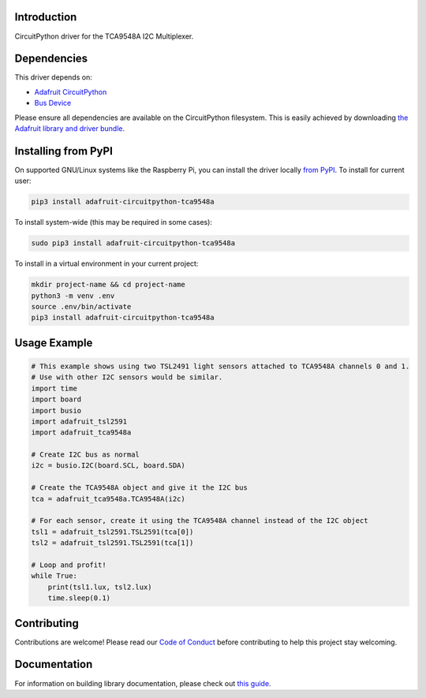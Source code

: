 Introduction
============

.. image:: https://readthedocs.org/projects/adafruit-circuitpython-tca9548a/badge/?version=latest
    :target: https://circuitpython.readthedocs.io/projects/tca9548a/en/latest/
    :alt: Documentation Status

.. image:: https://img.shields.io/discord/327254708534116352.svg
    :target: https://discord.gg/nBQh6qu
    :alt: Discord

.. image:: https://travis-ci.com/adafruit/Adafruit_CircuitPython_TCA9548A.svg?branch=master
    :target: https://travis-ci.com/adafruit/Adafruit_CircuitPython_TCA9548A
    :alt: Build Status

CircuitPython driver for the TCA9548A I2C Multiplexer.

Dependencies
=============
This driver depends on:

* `Adafruit CircuitPython <https://github.com/adafruit/circuitpython>`_
* `Bus Device <https://github.com/adafruit/Adafruit_CircuitPython_BusDevice>`_

Please ensure all dependencies are available on the CircuitPython filesystem.
This is easily achieved by downloading
`the Adafruit library and driver bundle <https://github.com/adafruit/Adafruit_CircuitPython_Bundle>`_.

Installing from PyPI
====================

On supported GNU/Linux systems like the Raspberry Pi, you can install the driver locally `from
PyPI <https://pypi.org/project/adafruit-circuitpython-tca9548a/>`_. To install for current user:

.. code-block:: shell

    pip3 install adafruit-circuitpython-tca9548a

To install system-wide (this may be required in some cases):

.. code-block:: shell

    sudo pip3 install adafruit-circuitpython-tca9548a

To install in a virtual environment in your current project:

.. code-block:: shell

    mkdir project-name && cd project-name
    python3 -m venv .env
    source .env/bin/activate
    pip3 install adafruit-circuitpython-tca9548a

Usage Example
=============

.. code-block :: python

    # This example shows using two TSL2491 light sensors attached to TCA9548A channels 0 and 1.
    # Use with other I2C sensors would be similar.
    import time
    import board
    import busio
    import adafruit_tsl2591
    import adafruit_tca9548a

    # Create I2C bus as normal
    i2c = busio.I2C(board.SCL, board.SDA)

    # Create the TCA9548A object and give it the I2C bus
    tca = adafruit_tca9548a.TCA9548A(i2c)

    # For each sensor, create it using the TCA9548A channel instead of the I2C object
    tsl1 = adafruit_tsl2591.TSL2591(tca[0])
    tsl2 = adafruit_tsl2591.TSL2591(tca[1])

    # Loop and profit!
    while True:
        print(tsl1.lux, tsl2.lux)
        time.sleep(0.1)


Contributing
============

Contributions are welcome! Please read our `Code of Conduct
<https://github.com/adafruit/Adafruit_CircuitPython_TCA9548A/blob/master/CODE_OF_CONDUCT.md>`_
before contributing to help this project stay welcoming.

Documentation
=============

For information on building library documentation, please check out `this guide <https://learn.adafruit.com/creating-and-sharing-a-circuitpython-library/sharing-our-docs-on-readthedocs#sphinx-5-1>`_.
